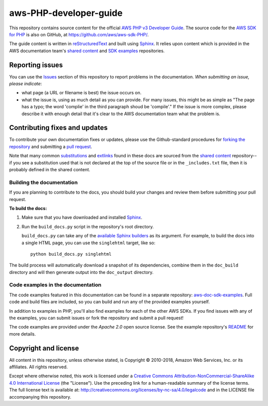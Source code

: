 .. Copyright 2010-2019 Amazon.com, Inc. or its affiliates. All Rights Reserved.

   This work is licensed under a Creative Commons Attribution-NonCommercial-ShareAlike 4.0
   International License (the "License"). You may not use this file except in compliance with the
   License. A copy of the License is located at http://creativecommons.org/licenses/by-nc-sa/4.0/.

   This file is distributed on an "AS IS" BASIS, WITHOUT WARRANTIES OR CONDITIONS OF ANY KIND,
   either express or implied. See the License for the specific language governing permissions and
   limitations under the License.

########################
aws-PHP-developer-guide
########################

This repository contains source content for the official `AWS PHP v3 Developer Guide`_. The source
code for the `AWS SDK for PHP`_ is also on GitHub, at https://github.com/aws/aws-sdk-PHP/.

The guide content is written in reStructuredText_ and built using Sphinx_. It relies upon content
which is provided in the AWS documentation team's `shared content`_ and `SDK examples`_
repositories.


Reporting issues
================

You can use the Issues_ section of this repository to report problems in the documentation. *When
submitting an issue, please indicate*:

* what page (a URL or filename is best) the issue occurs on.

* what the issue is, using as much detail as you can provide. For many issues, this might be as
  simple as "The page has a typo; the word 'complie' in the third paragraph shoud be 'compile'." If
  the issue is more complex, please describe it with enough detail that it's clear to the AWS
  documentation team what the problem is.


Contributing fixes and updates
==============================

To contribute your own documentation fixes or updates, please use the Github-standard procedures for
`forking the repository`_ and submitting a `pull request`_.

Note that many common substitutions_ and extlinks_ found in these docs are sourced from the `shared
content`_ repository--if you see a substitution used that is not declared at the top of the source
file or in the ``_includes.txt`` file, then it is probably defined in the shared content.


Building the documentation
--------------------------

If you are planning to contribute to the docs, you should build your changes and review them before
submitting your pull request.

**To build the docs:**

1. Make sure that you have downloaded and installed Sphinx_.
2. Run the ``build_docs.py`` script in the repository's root directory.

   ``build_docs.py`` can take any of the `available Sphinx builders`_ as its argument. For example,
   to build the docs into a single HTML page, you can use the ``singlehtml`` target, like so::

     python build_docs.py singlehtml

The build process will automatically download a snapshot of its dependencies, combine them in the
``doc_build`` directory and will then generate output into the ``doc_output`` directory.


Code examples in the documentation
----------------------------------

The code examples featured in this documentation can be found in a separate repository:
`aws-doc-sdk-examples <https://github.com/awsdocs/aws-doc-sdk-examples/tree/master/php/example_code>`_. Full
code and build files are included, so you can build and run any of the provided examples yourself.

In addition to examples in PHP, you'll also find examples for each of the other AWS SDKs. If you
find issues with any of the examples, you can submit issues or fork the repository and submit a pull
request!

The code examples are provided under the *Apache 2.0* open source license. See the example
repository's `README <https://github.com/awsdocs/aws-doc-sdk-examples/blob/master/README.rst>`_ for
more details.


Copyright and license
=====================

All content in this repository, unless otherwise stated, is Copyright © 2010-2018, Amazon Web
Services, Inc. or its affiliates. All rights reserved.

Except where otherwise noted, this work is licensed under a `Creative Commons
Attribution-NonCommercial-ShareAlike 4.0 International License
<http://creativecommons.org/licenses/by-nc-sa/4.0/>`_ (the "License"). Use the preceding link for a
human-readable summary of the license terms. The full license text is available at:
http://creativecommons.org/licenses/by-nc-sa/4.0/legalcode and in the LICENSE file accompanying this
repository.

.. =================================================================================
.. Links used in the README. For sanity's sake, keep this list sorted alphabetically
.. =================================================================================

.. _`available sphinx builders`: http://www.sphinx-doc.org/en/stable/builders.html
.. _`aws PHP v3 developer guide`: https://docs.aws.amazon.com/sdk-for-php/v3/developer-guide/welcome.html
.. _`aws sdk for PHP`: https://aws.amazon.com/sdk-for-php/
.. _`forking the repository`: https://help.github.com/articles/fork-a-repo/
.. _`pull request`: https://help.github.com/articles/using-pull-requests/
.. _`shared content`: https://github.com/awsdocs/aws-doc-shared-content
.. _`sdk examples`: https://github.com/awsdocs/aws-doc-sdk-examples
.. _extlinks: http://www.sphinx-doc.org/en/stable/ext/extlinks.html
.. _issues: https://github.com/awsdocs/aws-php-developers-guide/issues
.. _restructuredtext: http://docutils.sourceforge.net/rst.html
.. _sphinx: http://www.sphinx-doc.org/en/stable/
.. _substitutions: http://www.sphinx-doc.org/en/stable/rest.html#substitutions
